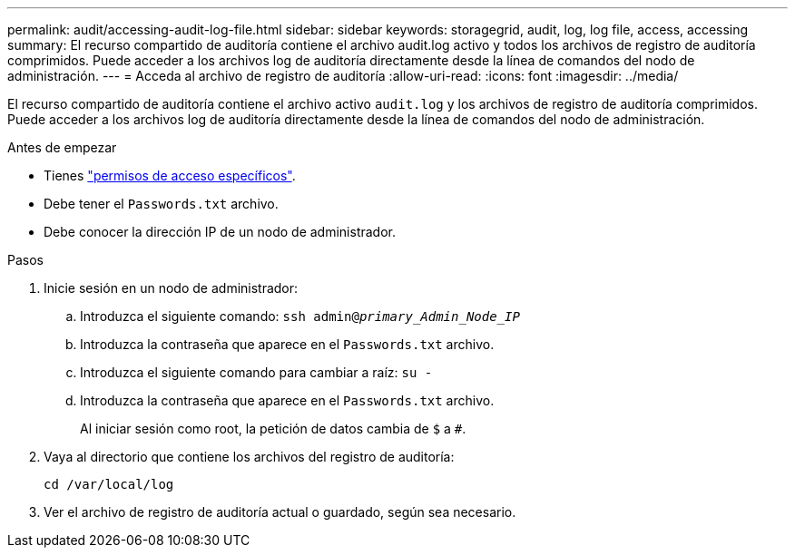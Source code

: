 ---
permalink: audit/accessing-audit-log-file.html 
sidebar: sidebar 
keywords: storagegrid, audit, log, log file, access, accessing 
summary: El recurso compartido de auditoría contiene el archivo audit.log activo y todos los archivos de registro de auditoría comprimidos. Puede acceder a los archivos log de auditoría directamente desde la línea de comandos del nodo de administración. 
---
= Acceda al archivo de registro de auditoría
:allow-uri-read: 
:icons: font
:imagesdir: ../media/


[role="lead"]
El recurso compartido de auditoría contiene el archivo activo `audit.log` y los archivos de registro de auditoría comprimidos. Puede acceder a los archivos log de auditoría directamente desde la línea de comandos del nodo de administración.

.Antes de empezar
* Tienes link:../admin/admin-group-permissions.html["permisos de acceso específicos"].
* Debe tener el `Passwords.txt` archivo.
* Debe conocer la dirección IP de un nodo de administrador.


.Pasos
. Inicie sesión en un nodo de administrador:
+
.. Introduzca el siguiente comando: `ssh admin@_primary_Admin_Node_IP_`
.. Introduzca la contraseña que aparece en el `Passwords.txt` archivo.
.. Introduzca el siguiente comando para cambiar a raíz: `su -`
.. Introduzca la contraseña que aparece en el `Passwords.txt` archivo.
+
Al iniciar sesión como root, la petición de datos cambia de `$` a `#`.



. Vaya al directorio que contiene los archivos del registro de auditoría:
+
`cd /var/local/log`

. Ver el archivo de registro de auditoría actual o guardado, según sea necesario.

